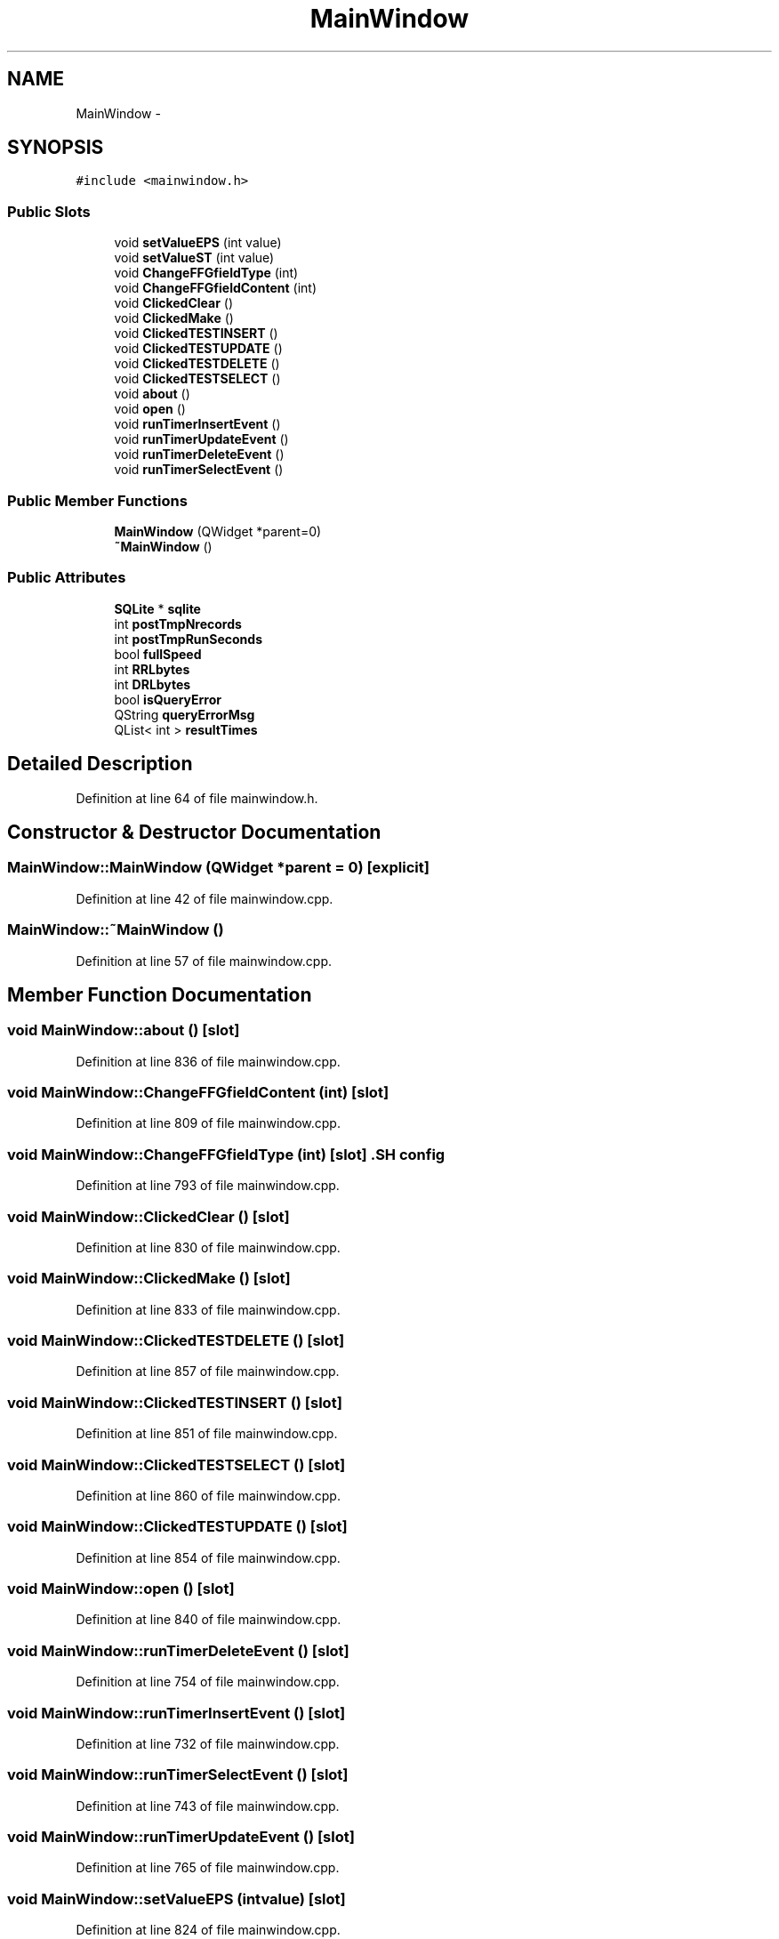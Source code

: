 .TH "MainWindow" 3 "Tue Nov 13 2012" "Version 0.3.0a" "SQLiteTest" \" -*- nroff -*-
.ad l
.nh
.SH NAME
MainWindow \- 
.SH SYNOPSIS
.br
.PP
.PP
\fC#include <mainwindow\&.h>\fP
.SS "Public Slots"

.in +1c
.ti -1c
.RI "void \fBsetValueEPS\fP (int value)"
.br
.ti -1c
.RI "void \fBsetValueST\fP (int value)"
.br
.ti -1c
.RI "void \fBChangeFFGfieldType\fP (int)"
.br
.ti -1c
.RI "void \fBChangeFFGfieldContent\fP (int)"
.br
.ti -1c
.RI "void \fBClickedClear\fP ()"
.br
.ti -1c
.RI "void \fBClickedMake\fP ()"
.br
.ti -1c
.RI "void \fBClickedTESTINSERT\fP ()"
.br
.ti -1c
.RI "void \fBClickedTESTUPDATE\fP ()"
.br
.ti -1c
.RI "void \fBClickedTESTDELETE\fP ()"
.br
.ti -1c
.RI "void \fBClickedTESTSELECT\fP ()"
.br
.ti -1c
.RI "void \fBabout\fP ()"
.br
.ti -1c
.RI "void \fBopen\fP ()"
.br
.ti -1c
.RI "void \fBrunTimerInsertEvent\fP ()"
.br
.ti -1c
.RI "void \fBrunTimerUpdateEvent\fP ()"
.br
.ti -1c
.RI "void \fBrunTimerDeleteEvent\fP ()"
.br
.ti -1c
.RI "void \fBrunTimerSelectEvent\fP ()"
.br
.in -1c
.SS "Public Member Functions"

.in +1c
.ti -1c
.RI "\fBMainWindow\fP (QWidget *parent=0)"
.br
.ti -1c
.RI "\fB~MainWindow\fP ()"
.br
.in -1c
.SS "Public Attributes"

.in +1c
.ti -1c
.RI "\fBSQLite\fP * \fBsqlite\fP"
.br
.ti -1c
.RI "int \fBpostTmpNrecords\fP"
.br
.ti -1c
.RI "int \fBpostTmpRunSeconds\fP"
.br
.ti -1c
.RI "bool \fBfullSpeed\fP"
.br
.ti -1c
.RI "int \fBRRLbytes\fP"
.br
.ti -1c
.RI "int \fBDRLbytes\fP"
.br
.ti -1c
.RI "bool \fBisQueryError\fP"
.br
.ti -1c
.RI "QString \fBqueryErrorMsg\fP"
.br
.ti -1c
.RI "QList< int > \fBresultTimes\fP"
.br
.in -1c
.SH "Detailed Description"
.PP 
Definition at line 64 of file mainwindow\&.h\&.
.SH "Constructor & Destructor Documentation"
.PP 
.SS "\fBMainWindow::MainWindow\fP (QWidget *parent = \fC0\fP)\fC [explicit]\fP"
.PP
Definition at line 42 of file mainwindow\&.cpp\&.
.SS "\fBMainWindow::~MainWindow\fP ()"
.PP
Definition at line 57 of file mainwindow\&.cpp\&.
.SH "Member Function Documentation"
.PP 
.SS "void \fBMainWindow::about\fP ()\fC [slot]\fP"
.PP
Definition at line 836 of file mainwindow\&.cpp\&.
.SS "void \fBMainWindow::ChangeFFGfieldContent\fP (int)\fC [slot]\fP"
.PP
Definition at line 809 of file mainwindow\&.cpp\&.
.SS "void \fBMainWindow::ChangeFFGfieldType\fP (int)\fC [slot]\fP".SH "config"
.PP

.PP
Definition at line 793 of file mainwindow\&.cpp\&.
.SS "void \fBMainWindow::ClickedClear\fP ()\fC [slot]\fP"
.PP
Definition at line 830 of file mainwindow\&.cpp\&.
.SS "void \fBMainWindow::ClickedMake\fP ()\fC [slot]\fP"
.PP
Definition at line 833 of file mainwindow\&.cpp\&.
.SS "void \fBMainWindow::ClickedTESTDELETE\fP ()\fC [slot]\fP"
.PP
Definition at line 857 of file mainwindow\&.cpp\&.
.SS "void \fBMainWindow::ClickedTESTINSERT\fP ()\fC [slot]\fP"
.PP
Definition at line 851 of file mainwindow\&.cpp\&.
.SS "void \fBMainWindow::ClickedTESTSELECT\fP ()\fC [slot]\fP"
.PP
Definition at line 860 of file mainwindow\&.cpp\&.
.SS "void \fBMainWindow::ClickedTESTUPDATE\fP ()\fC [slot]\fP"
.PP
Definition at line 854 of file mainwindow\&.cpp\&.
.SS "void \fBMainWindow::open\fP ()\fC [slot]\fP"
.PP
Definition at line 840 of file mainwindow\&.cpp\&.
.SS "void \fBMainWindow::runTimerDeleteEvent\fP ()\fC [slot]\fP"
.PP
Definition at line 754 of file mainwindow\&.cpp\&.
.SS "void \fBMainWindow::runTimerInsertEvent\fP ()\fC [slot]\fP"
.PP
Definition at line 732 of file mainwindow\&.cpp\&.
.SS "void \fBMainWindow::runTimerSelectEvent\fP ()\fC [slot]\fP"
.PP
Definition at line 743 of file mainwindow\&.cpp\&.
.SS "void \fBMainWindow::runTimerUpdateEvent\fP ()\fC [slot]\fP"
.PP
Definition at line 765 of file mainwindow\&.cpp\&.
.SS "void \fBMainWindow::setValueEPS\fP (intvalue)\fC [slot]\fP"
.PP
Definition at line 824 of file mainwindow\&.cpp\&.
.SS "void \fBMainWindow::setValueST\fP (intvalue)\fC [slot]\fP"
.PP
Definition at line 827 of file mainwindow\&.cpp\&.
.SH "Member Data Documentation"
.PP 
.SS "int \fBMainWindow::DRLbytes\fP"
.PP
Definition at line 76 of file mainwindow\&.h\&.
.SS "bool \fBMainWindow::fullSpeed\fP"
.PP
Definition at line 74 of file mainwindow\&.h\&.
.SS "bool \fBMainWindow::isQueryError\fP"
.PP
Definition at line 77 of file mainwindow\&.h\&.
.SS "int \fBMainWindow::postTmpNrecords\fP"
.PP
Definition at line 72 of file mainwindow\&.h\&.
.SS "int \fBMainWindow::postTmpRunSeconds\fP"
.PP
Definition at line 73 of file mainwindow\&.h\&.
.SS "QString \fBMainWindow::queryErrorMsg\fP"
.PP
Definition at line 78 of file mainwindow\&.h\&.
.SS "QList<int> \fBMainWindow::resultTimes\fP"
.PP
Definition at line 79 of file mainwindow\&.h\&.
.SS "int \fBMainWindow::RRLbytes\fP"
.PP
Definition at line 75 of file mainwindow\&.h\&.
.SS "\fBSQLite\fP* \fBMainWindow::sqlite\fP"
.PP
Definition at line 71 of file mainwindow\&.h\&.

.SH "Author"
.PP 
Generated automatically by Doxygen for SQLiteTest from the source code\&.
